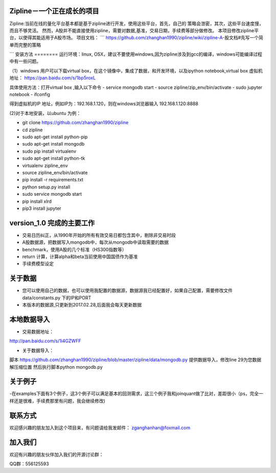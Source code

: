 Zipline－一个正在成长的项目
=======
Zipline:当前在线的量化平台基本都是基于zipline进行开发，使用这些平台，首先，自己的
策略会泄密，其次，这些平台速度慢，而且不够灵活。
然而，A股并不能直接使用zipline，需要对数据,基准，交易日期，手续费等部分做修改。
本项目修改zipline平台，以使得其能适用于A股市场。
项目文档：
```
https://github.com/zhanghan1990/zipline/wiki/zipline-A-股文档#先写一个简单而完整的策略

```
安装方法
========
运行环境：linux, OSX，建议不要使用windows,因为zipline涉及到gcc的编译，windows可能编译过程中有一些问题。

（1）windows 用户可以下载virtual box，在这个镜像中，集成了数据，和开发环境，以及ipython notebook,virtual box 虚拟机地址： https://pan.baidu.com/s/1bp5roxL

具体使用方法：打开virtual box ,输入以下命令
- service mongodb start
- source zipline/zip_env/bin/activate
- sudo jupyter notebook
- ifconfig

得到虚拟机的IP 地址，例如IP为：192.168.1.120，则在windows浏览器输入 192.168.1.120:8888


(2)对于本地安装，以ubuntu 为例：

- git clone https://github.com/zhanghan1990/zipline
- cd zipline
- sudo apt-get install python-pip
- sudo apt-get install mongodb
- sudo pip install virtualenv
- sudo apt-get install python-tk
- virtualenv zipline_env
- source zipline_env/bin/activate
- pip install -r requirements.txt
- python setup.py install
- sudo service mongodb start
- pip install xlrd
- pip3 install jupyter




version_1.0 完成的主要工作
=======================

- 交易日历纠正，从1990年开始的所有有效交易日都包含其中，剔除非交易时段
- A股数据源，把数据写入mongodb中，每次从mongodb中读取需要的数据
- benchmark，使用A股的几个标准（HS300指数等）
- return 计算，计算alpha和beta当前使用中国国债作为基准
- 手续费模型设定


关于数据
========

- 您可以使用自己的数据，也可以使用我配置的数据源，数据源我已经配置好，如果自己配置，需要修改文件 data/constants.py 下的IP和PORT
- 本版本的数据源,只更新到2017.02.28,后面我会每天更新数据

本地数据导入
===========
- 交易数据地址：
http://pan.baidu.com/s/1i4GZWFF

- 关于数据导入：
脚本 https://github.com/zhanghan1990/zipline/blob/master/zipline/data/mongodb.py 提供数据导入，修改line 29为您数据解压缩位置
然后执行脚本python mongodb.py


关于例子
========

-在examples下面有3个例子，这3个例子可以满足基本的回测需求，这三个例子我和joinquant做了比对，差距很小（ps，完全一样还是很难，手续费那里有问题，我会继续修改)

联系方式
========

欢迎感兴趣的朋友加入到这个项目来，有问题请给我发邮件：
zganghanhan@foxmail.com

加入我们
=======
欢迎有兴趣的朋友伙伴加入我们的开源讨论群：


QQ群：556125593
